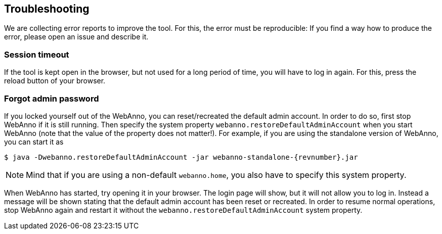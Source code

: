 // Copyright 2015
// Ubiquitous Knowledge Processing (UKP) Lab and FG Language Technology
// Technische Universität Darmstadt
// 
// Licensed under the Apache License, Version 2.0 (the "License");
// you may not use this file except in compliance with the License.
// You may obtain a copy of the License at
// 
// http://www.apache.org/licenses/LICENSE-2.0
// 
// Unless required by applicable law or agreed to in writing, software
// distributed under the License is distributed on an "AS IS" BASIS,
// WITHOUT WARRANTIES OR CONDITIONS OF ANY KIND, either express or implied.
// See the License for the specific language governing permissions and
// limitations under the License.

[[sect_troubleshooting]]
== Troubleshooting

We are collecting error reports to improve the tool. For this, the error must be reproducible: 
If you find a way how to produce the error, please open an issue and describe it.

=== Session timeout

If the tool is kept open in the browser, but not used for a long period of time, you will have to log in again. For this, press the reload button of your browser.

=== Forgot admin password

If you locked yourself out of the WebAnno, you can reset/recreated the default admin account. In order to do so, first stop WebAnno if it is still running. Then specify the system property `webanno.restoreDefaultAdminAccount` when you start WebAnno (note that the value of the property does not matter!). For example, if you are using the standalone version of WebAnno, you can start it as 

[source,bash,subs="+attributes"]
----
$ java -Dwebanno.restoreDefaultAdminAccount -jar webanno-standalone-{revnumber}.jar
----

NOTE: Mind that if you are using a non-default `webanno.home`, you also have to specify this system property.

When WebAnno has started, try opening it in your browser. The login page will show, but it will not allow you to log in. Instead a message will be shown stating that the default admin account has been reset or recreated. In order to resume normal operations, stop WebAnno again and restart it without the `webanno.restoreDefaultAdminAccount` system property.
